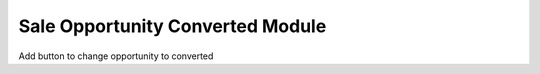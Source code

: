 Sale Opportunity Converted Module
#################################

Add button to change opportunity to converted
